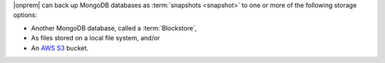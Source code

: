 |onprem| can back up MongoDB databases as 
:term:`snapshots <snapshot>` to one or more of the following 
storage options:

- Another MongoDB database, called a :term:`Blockstore`,
- As files stored on a local file system, and/or
- An `AWS S3 <https://aws.amazon.com/s3/>`_ bucket.
